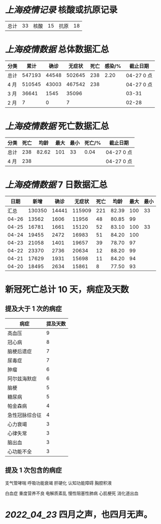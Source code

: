 * [[上海疫情记录]] 核酸或抗原记录

| 总计 | 33 | 核酸 | 15 | 抗原 | 18 |

* [[上海疫情数据]] 总体数据汇总

| 分类 |   累计 |  确诊 | 无症状 | 死亡 | 感染/% | 截止日期   |
|------+--------+-------+--------+------+--------+------------|
| 总计 | 547193 | 44548 | 502645 |  238 |   2.20 | 04-27 0 点 |
| 4 月 | 510545 | 43003 | 467542 |  238 |        | 04-27 0 点 |
| 3 月 |  36641 |  1545 |  35096 |      |        | 03-31      |
| 2 月 |      7 |     0 |      7 |      |        | 02-28      |

* [[上海疫情数据]] 死亡数据汇总

| 分类 |   死亡 |  均龄 |   最大 | 最小 | 死亡/% | 截止日期   |
|------+--------+-------+--------+------+--------+------------|
| 总计 |    238 | 82.62 |    101 |   33 |   0.04 | 04-27 0 点 |
| 4 月 |    238 |       |        |      |        | 04-27 0 点 |

* [[上海疫情数据]] 7 日数据汇总

|  日期 |   新增 |  确诊 | 无症状 | 死亡 |  均龄 | 最大 | 最小 |
|-------+--------+-------+--------+------+-------+------+------|
|  汇总 | 130350 | 14441 | 115909 |  221 | 82.39 |  100 |   33 |
| 04-26 |  13562 |  1606 |  11956 |   48 | 80.85 |   99 |      |
| 04-25 |  16781 |  1661 |  15120 |   52 | 83.10 |  100 |   33 |
| 04-24 |  19455 |  2472 |  16983 |   51 | 84.20 |  100 |      |
| 04-23 |  21058 |  1401 |  19657 |   39 | 78.70 |   97 |      |
| 04-22 |  23370 |  2736 |  20634 |   12 | 88.20 |   99 |      |
| 04-21 |  17629 |  1931 |  15698 |   11 | 84.20 |   94 |      |
| 04-20 |  18495 |  2634 |  15861 |    8 | 77.50 |   93 |      |
#+TBLFM: @2$2..@2$5=vsum(@3..@>);f2
#+TBLFM: @2$6=vsum(@3..@9)/7;f2
#+TBLFM: @2$7=vmax(@3..@>);f2
#+TBLFM: @2$8=vmin(@3..@>);f2

* 新冠死亡总计 10 天，病症及天数

** 提及大于 1 次的病症

| 病症           | 提及天数 |
|----------------+----------|
| 高血压         |  9       |
| 冠心病         |  8       |
| 脑梗后遗症     |  7       |
| 尿毒症         |  7       |
| 肿瘤           |  6       |
| 阿尔兹海默症   |  6       |
| 脑梗           |  5       |
| 糖尿病         |  5       |
| 帕金森病       |  4       |
| 急性冠脉综合征 |  4       |
| 心力衰竭       |  3       |
| 心律失常       |  3       |
| 脑出血         |  3       |
| 心功能不全     |  3       |

** 提及 1 次包含的病症

支气管哮喘 呼吸功能衰竭 肝硬化 认知功能障碍 胸腔积液

白血症 重度营养不良 电解质紊乱 慢性阻塞性肺病 心肌梗死 消化道出血

* [[2022_04_23]] 四月之声，也四月无声。
[[https://nas.qysit.com:2046/geekpanshi/diaryshare/-/raw/main/assets/20220423111628_1650683838458_0.jpg]]
